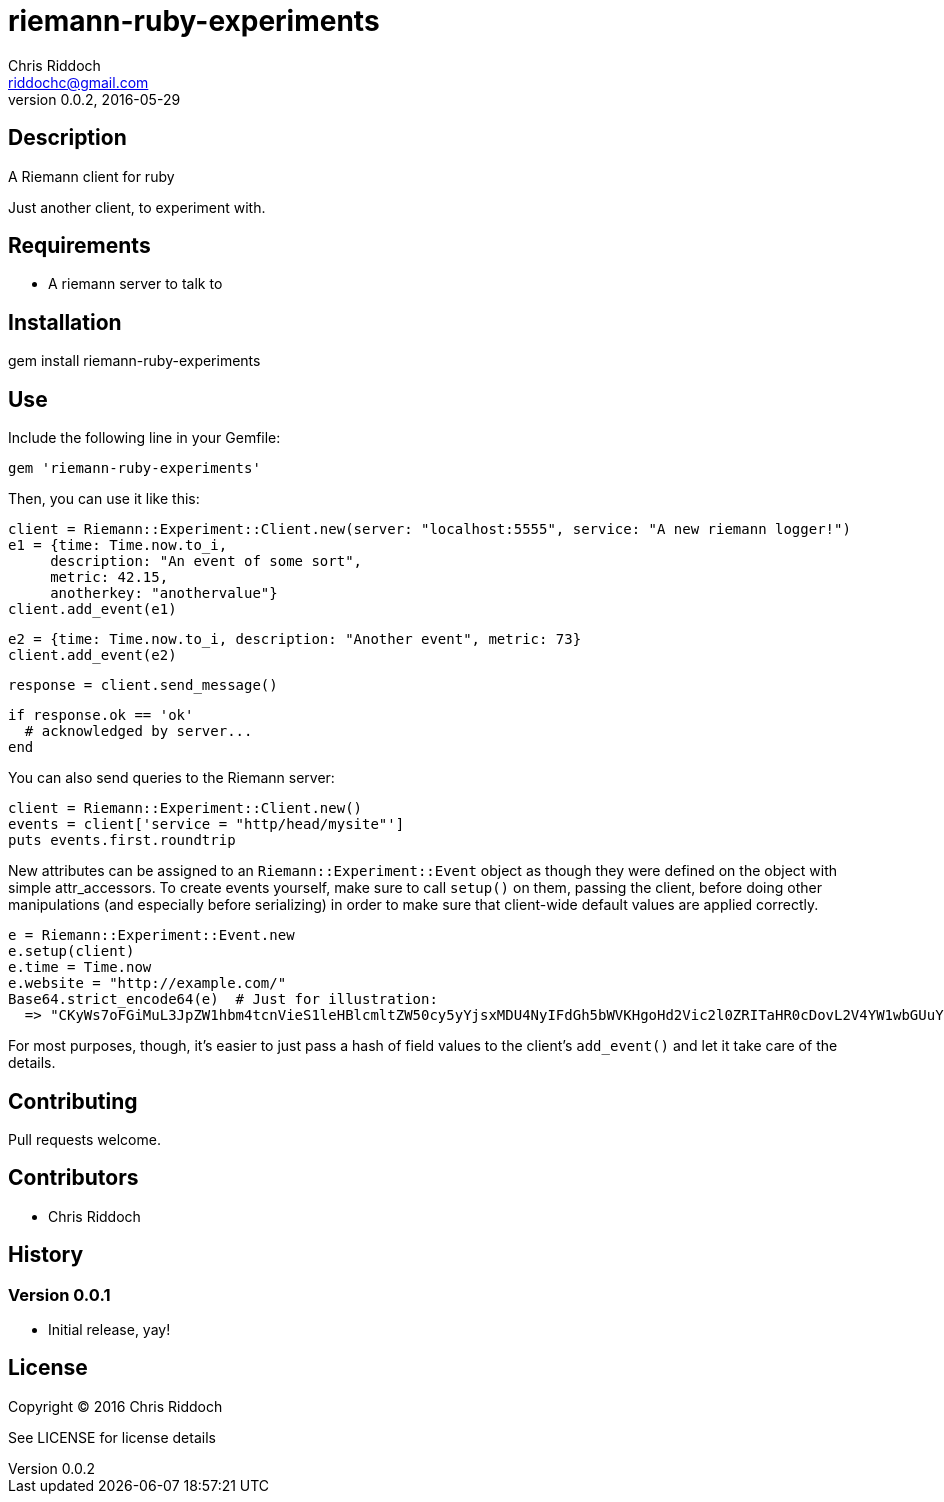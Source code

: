 = riemann-ruby-experiments
Chris Riddoch <riddochc@gmail.com>
:language: ruby
:homepage: https://syntacticsugar.org/projects/riemann-ruby-experiments
:revnumber: 0.0.2
:revdate: 2016-05-29

== Description

A Riemann client for ruby

Just another client, to experiment with.

== Requirements

* A riemann server to talk to

== Installation

gem install riemann-ruby-experiments

== Use

Include the following line in your Gemfile:

  gem 'riemann-ruby-experiments'

Then, you can use it like this:

  client = Riemann::Experiment::Client.new(server: "localhost:5555", service: "A new riemann logger!")
  e1 = {time: Time.now.to_i,
       description: "An event of some sort",
       metric: 42.15,
       anotherkey: "anothervalue"}
  client.add_event(e1)

  e2 = {time: Time.now.to_i, description: "Another event", metric: 73}
  client.add_event(e2)

  response = client.send_message()

  if response.ok == 'ok'
    # acknowledged by server...
  end

You can also send queries to the Riemann server:

  client = Riemann::Experiment::Client.new()
  events = client['service = "http/head/mysite"']
  puts events.first.roundtrip

New attributes can be assigned to an `Riemann::Experiment::Event` object as though
they were defined on the object with simple attr_accessors.  To create events
yourself, make sure to call `setup()` on them, passing the client, before doing
other manipulations (and especially before serializing) in order to make sure
that client-wide default values are applied correctly.

  e = Riemann::Experiment::Event.new
  e.setup(client)
  e.time = Time.now
  e.website = "http://example.com/"
  Base64.strict_encode64(e)  # Just for illustration:
    => "CKyWs7oFGiMuL3JpZW1hbm4tcnVieS1leHBlcmltZW50cy5yYjsxMDU4NyIFdGh5bWVKHgoHd2Vic2l0ZRITaHR0cDovL2V4YW1wbGUuY29tLw=="

For most purposes, though, it's easier to just pass a hash of field values to
the client's `add_event()` and let it take care of the details.

== Contributing

Pull requests welcome.

== Contributors

* Chris Riddoch

== History

=== Version 0.0.1

* Initial release, yay!

== License

Copyright © 2016 Chris Riddoch

See LICENSE for license details

